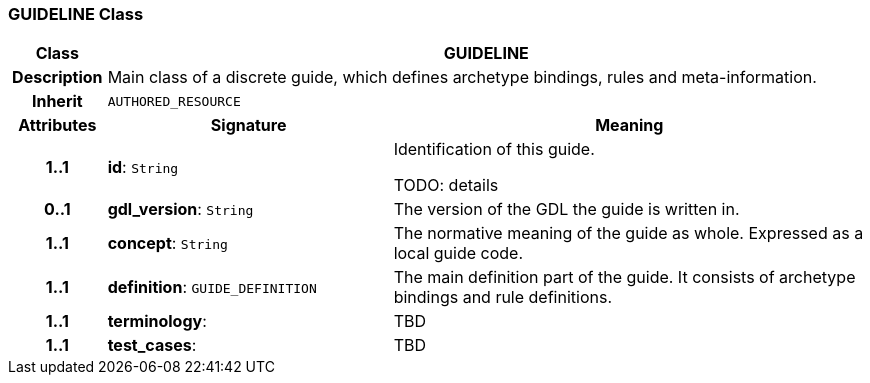=== GUIDELINE Class

[cols="^1,3,5"]
|===
h|*Class*
2+^h|*GUIDELINE*

h|*Description*
2+a|Main class of a discrete guide, which defines archetype bindings, rules and meta-information.

h|*Inherit*
2+|`AUTHORED_RESOURCE`

h|*Attributes*
^h|*Signature*
^h|*Meaning*

h|*1..1*
|*id*: `String`
a|Identification of this guide.

TODO: details

h|*0..1*
|*gdl_version*: `String`
a|The version of the GDL the guide is written in.

h|*1..1*
|*concept*: `String`
a|The normative meaning of the guide as whole. Expressed as a local guide code.

h|*1..1*
|*definition*: `GUIDE_DEFINITION`
a|The main definition part of the guide. It consists of archetype bindings and rule definitions.

h|*1..1*
|*terminology*: 
a|TBD

h|*1..1*
|*test_cases*: 
a|TBD
|===
